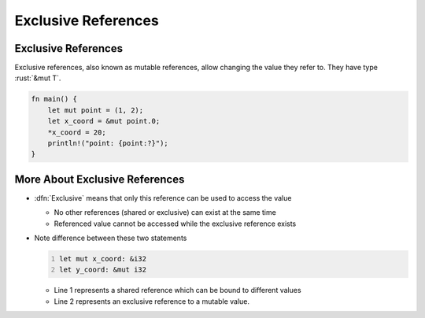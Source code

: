 ======================
Exclusive References
======================

----------------------
Exclusive References
----------------------

Exclusive references, also known as mutable references, allow changing
the value they refer to. They have type :rust:`&mut T`.

.. code:: rust

   fn main() {
       let mut point = (1, 2);
       let x_coord = &mut point.0;
       *x_coord = 20;
       println!("point: {point:?}");
   }

---------------------------------
More About Exclusive References
---------------------------------

- :dfn:`Exclusive` means that only this reference can be used to access the value

  - No other references (shared or exclusive) can exist at the same time
  - Referenced value cannot be accessed while the exclusive reference exists

- Note difference between these two statements

  .. code:: Rust
     :number-lines: 1

     let mut x_coord: &i32
     let y_coord: &mut i32

  - Line 1 represents a shared reference which can be bound to different values
  - Line 2 represents an exclusive reference to a mutable value.
